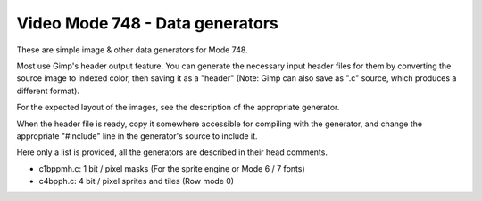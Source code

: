 
Video Mode 748 - Data generators
==============================================================================


These are simple image & other data generators for Mode 748.

Most use Gimp's header output feature. You can generate the necessary input
header files for them by converting the source image to indexed color, then
saving it as a "header" (Note: Gimp can also save as ".c" source, which
produces a different format).

For the expected layout of the images, see the description of the appropriate
generator.

When the header file is ready, copy it somewhere accessible for compiling with
the generator, and change the appropriate "#include" line in the generator's
source to include it.

Here only a list is provided, all the generators are described in their head
comments.

- c1bppmh.c: 1 bit / pixel masks (For the sprite engine or Mode 6 / 7 fonts)
- c4bpph.c: 4 bit / pixel sprites and tiles (Row mode 0)
